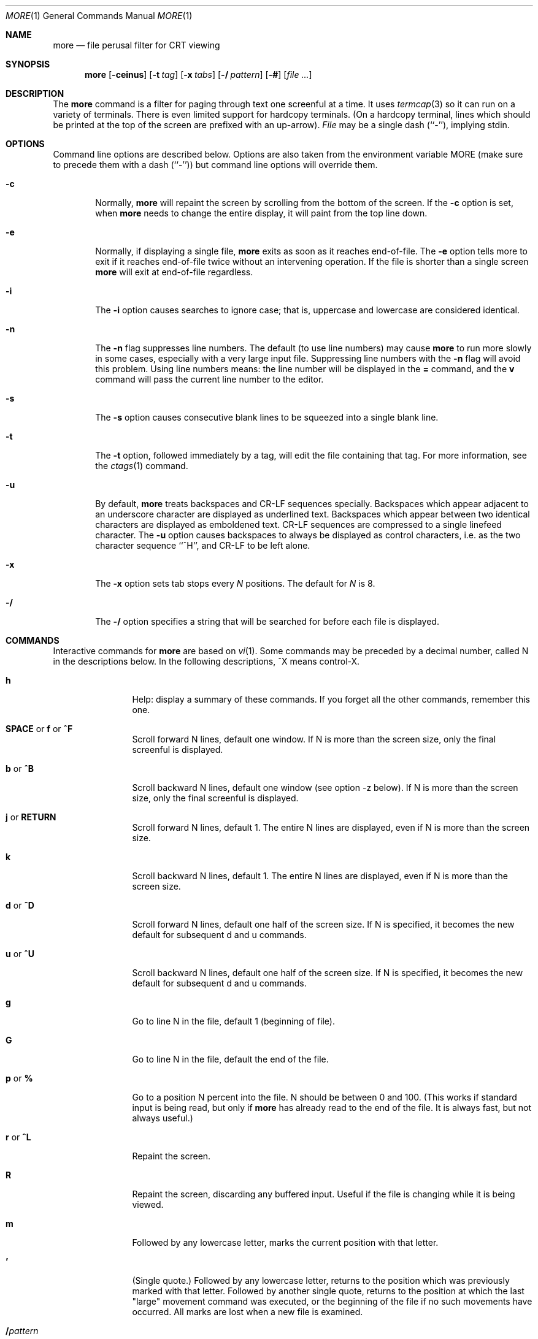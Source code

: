 .\"	$NetBSD: more.1,v 1.9 2012/03/22 07:58:17 wiz Exp $
.\"
.\" Copyright (c) 1988, 1990, 1993
.\"	The Regents of the University of California.  All rights reserved.
.\" All rights reserved.
.\"
.\" Redistribution and use in source and binary forms, with or without
.\" modification, are permitted provided that the following conditions
.\" are met:
.\" 1. Redistributions of source code must retain the above copyright
.\"    notice, this list of conditions and the following disclaimer.
.\" 2. Redistributions in binary form must reproduce the above copyright
.\"    notice, this list of conditions and the following disclaimer in the
.\"    documentation and/or other materials provided with the distribution.
.\" 3. Neither the name of the University nor the names of its contributors
.\"    may be used to endorse or promote products derived from this software
.\"    without specific prior written permission.
.\"
.\" THIS SOFTWARE IS PROVIDED BY THE REGENTS AND CONTRIBUTORS ``AS IS'' AND
.\" ANY EXPRESS OR IMPLIED WARRANTIES, INCLUDING, BUT NOT LIMITED TO, THE
.\" IMPLIED WARRANTIES OF MERCHANTABILITY AND FITNESS FOR A PARTICULAR PURPOSE
.\" ARE DISCLAIMED.  IN NO EVENT SHALL THE REGENTS OR CONTRIBUTORS BE LIABLE
.\" FOR ANY DIRECT, INDIRECT, INCIDENTAL, SPECIAL, EXEMPLARY, OR CONSEQUENTIAL
.\" DAMAGES (INCLUDING, BUT NOT LIMITED TO, PROCUREMENT OF SUBSTITUTE GOODS
.\" OR SERVICES; LOSS OF USE, DATA, OR PROFITS; OR BUSINESS INTERRUPTION)
.\" HOWEVER CAUSED AND ON ANY THEORY OF LIABILITY, WHETHER IN CONTRACT, STRICT
.\" LIABILITY, OR TORT (INCLUDING NEGLIGENCE OR OTHERWISE) ARISING IN ANY WAY
.\" OUT OF THE USE OF THIS SOFTWARE, EVEN IF ADVISED OF THE POSSIBILITY OF
.\" SUCH DAMAGE.
.\"
.\"	@(#)more.1	8.2 (Berkeley) 4/18/94
.\"
.Dd April 18, 1994
.Dt MORE 1
.Os
.Sh NAME
.Nm more
.Nd file perusal filter for CRT viewing
.Sh SYNOPSIS
.Nm
.Op Fl ceinus
.Op Fl t Ar tag
.Op Fl x Ar tabs
.Op Fl / Ar pattern
.Op Fl #
.Op Ar
.Sh DESCRIPTION
The
.Nm
command is a filter for paging through text one screenful at a time.
It uses
.Xr termcap 3
so it can run on a variety of terminals.
There is even limited support for hardcopy terminals.
(On a hardcopy terminal, lines which should be printed at the top
of the screen are prefixed with an up-arrow).
.Ar File
may be a single dash (``-''), implying stdin.
.Sh OPTIONS
Command line options are described below.
Options are also taken from the environment variable
.Ev MORE
(make sure to precede them with a dash (``-'')) but command
line options will override them.
.Bl -tag -width flag
.It Fl c
Normally,
.Nm
will repaint the screen by scrolling from the bottom of the screen.
If the
.Fl c
option is set, when
.Nm
needs to change the entire display, it will paint from the top line down.
.It Fl e
Normally, if displaying a single file,
.Nm
exits as soon as it reaches end-of-file.  The
.Fl e
option tells more to
exit if it reaches end-of-file twice without an intervening operation.
If the file is shorter than a single screen
.Nm
will exit at end-of-file regardless.
.It Fl i
The
.Fl i
option causes searches to ignore case; that is,
uppercase and lowercase are considered identical.
.It Fl n
The
.Fl n
flag suppresses line numbers.
The default (to use line numbers) may cause
.Nm
to run more slowly in some cases, especially with a very large input file.
Suppressing line numbers with the
.Fl n
flag will avoid this problem.
Using line numbers means: the line number will be displayed in the
.Cm =
command, and the
.Cm v
command will pass the current line number to the editor.
.It Fl s
The
.Fl s
option causes
consecutive blank lines to be squeezed into a single blank line.
.It Fl t
The
.Fl t
option, followed immediately by a tag, will edit the file
containing that tag.  For more information, see the
.Xr ctags 1
command.
.It Fl u
By default,
.Nm
treats backspaces and
.Dv CR-LF
sequences specially.  Backspaces which appear
adjacent to an underscore character are displayed as underlined text.
Backspaces which appear between two identical characters are displayed
as emboldened text.
.Dv CR-LF
sequences are compressed to a single linefeed
character.  The
.Fl u
option causes backspaces to always be displayed as
control characters, i.e. as the two character sequence ``^H'', and
.Dv CR-LF
to be left alone.
.It Fl x
The
.Fl x
option sets tab stops every
.Ar N
positions. The default for
.Ar N
is 8.
.It Fl /
The
.Fl /
option specifies a string that will be searched for before
each file is displayed.
.El
.Sh COMMANDS
Interactive commands for
.Nm
are based on
.Xr vi 1 .
Some commands may be preceded by a decimal number, called N in the
descriptions below.
In the following descriptions, ^X means control-X.
.Pp
.Bl -tag -width Ic
.It Ic h
Help: display a summary of these commands.
If you forget all the other commands, remember this one.
.It Xo
.Ic SPACE
.No or
.Ic f
.No or
.Ic \&^F
.Xc
Scroll forward N lines, default one window.
If N is more than the screen size, only the final screenful is displayed.
.It Ic b No or Ic \&^B
Scroll backward N lines, default one window (see option -z below).
If N is more than the screen size, only the final screenful is displayed.
.It Ic j No or Ic RETURN
Scroll forward N lines, default 1.
The entire N lines are displayed, even if N is more than the screen size.
.It Ic k
Scroll backward N lines, default 1.
The entire N lines are displayed, even if N is more than the screen size.
.It Ic d No or Ic \&^D
Scroll forward N lines, default one half of the screen size.
If N is specified, it becomes the new default for
subsequent d and u commands.
.It Ic u No or Ic \&^U
Scroll backward N lines, default one half of the screen size.
If N is specified, it becomes the new default for
subsequent d and u commands.
.It Ic g
Go to line N in the file, default 1 (beginning of file).
.It Ic G
Go to line N in the file, default the end of the file.
.It Ic p No or Ic \&%
Go to a position N percent into the file.  N should be between 0
and 100.  (This works if standard input is being read, but only if
.Nm
has already read to the end of the file.  It is always fast, but
not always useful.)
.It Ic r No or Ic \&^L
Repaint the screen.
.It Ic R
Repaint the screen, discarding any buffered input.
Useful if the file is changing while it is being viewed.
.It Ic m
Followed by any lowercase letter,
marks the current position with that letter.
.It Ic \&'
(Single quote.)
Followed by any lowercase letter, returns to the position which
was previously marked with that letter.
Followed by another single quote, returns to the position at
which the last "large" movement command was executed, or the
beginning of the file if no such movements have occurred.
All marks are lost when a new file is examined.
.It Ic \&/ Ns Ar pattern
Search forward in the file for the N-th line containing the pattern.
N defaults to 1.
The pattern is a regular expression, as recognized by
.Xr ed 1 .
The search starts at the second line displayed.
.It Ic \&? Ns Ar pattern
Search backward in the file for the N-th line containing the pattern.
The search starts at the line immediately before the top line displayed.
.It Ic \&/\&! Ns Ar pattern
Like /, but the search is for the N-th line
which does NOT contain the pattern.
.It Ic \&?\&! Ns Ar pattern
Like ?, but the search is for the N-th line
which does NOT contain the pattern.
.It Ic n
Repeat previous search, for N-th line containing the last pattern
(or
.Tn NOT
containing the last pattern, if the previous search
was /! or ?!).
.It Ic E Ns Op Ar filename
Examine a new file.
If the filename is missing, the "current" file (see the N and P commands
below) from the list of files in the command line is re-examined.
If the filename is a pound sign (#), the previously examined file is
re-examined.
.It Ic N No or Ic \&:n
Examine the next file (from the list of files given in the command line).
If a number N is specified (not to be confused with the command N),
the N-th next file is examined.
.It Ic P No or Ic \&:p
Examine the previous file.
If a number N is specified, the N-th previous file is examined.
.It Ic \&:t
Go to supplied tag.
.It Ic v
Invokes an editor to edit the current file being viewed.
The editor is taken from the environment variable
.Ev EDITOR ,
or defaults to
.Xr vi 1 .
.It Ic \&= No or Ic \&^G
These options print out the number of the file currently being displayed
relative to the total number of files there are to display, the current
line number, the current byte number and the total bytes to display, and
what percentage of the file has been displayed.
If
.Nm
is reading from stdin, or the file is shorter than a single screen, some
of these items may not be available.  Note, all of these items reference
the first byte of the last line displayed on the screen.
.It Xo
.Ic q
.No or
.Ic \&:q
.No or
.Ic ZZ
.Xc
Exits
.Nm .
.El
.Sh ENVIRONMENT
The
.Nm
command uses the following environment variables, if they exist:
.Bl -tag -width Fl
.It Ev MORE
This variable may be set with favored options to
.Nm .
.It Ev EDITOR
Specify default editor.
.It Ev SHELL
Current shell in use (normally set by the shell at login time).
.It Ev TERM
Specifies terminal type, used by more to get the terminal
characteristics necessary to manipulate the screen.
.El
.Sh SEE ALSO
.Xr ctags 1 ,
.Xr vi 1
.Sh HISTORY
The
.Nm
command appeared in
.Bx 3.0 .
.Sh AUTHORS
This software is derived from software contributed to Berkeley
by Mark Nudelman.
